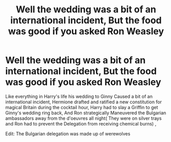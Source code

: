 #+TITLE: Well the wedding was a bit of an international incident, But the food was good if you asked Ron Weasley

* Well the wedding was a bit of an international incident, But the food was good if you asked Ron Weasley
:PROPERTIES:
:Author: pygmypuffonacid
:Score: 6
:DateUnix: 1580934763.0
:DateShort: 2020-Feb-06
:END:
Like everything in Harry's life his wedding to Ginny Caused a bit of an international incident, Hermione drafted and ratified a new constitution for magical Britain during the cocktail hour, Harry had to slay a Griffin to get Ginny's wedding ring back, And Ron strategically Maneuvered the Bulgarian ambassadors away from the d'oeuvres all night( They were on silver trays and Ron had to prevent the Delegation from receiving chemical burns) ,

Edit: The Bulgarian delegation was made up of werewolves

